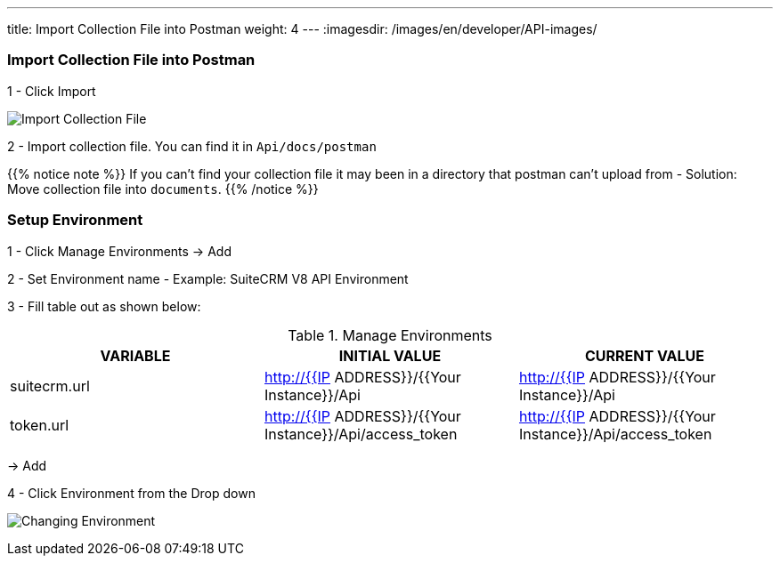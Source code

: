 ---
title: Import Collection File into Postman
weight: 4
---
:imagesdir: /images/en/developer/API-images/

=== Import Collection File into Postman

1 - Click Import

image:import_Files.png[Import Collection File]

2 - Import collection file. You can find it in `Api/docs/postman`

{{% notice note %}}
If you can't find your collection file it may been in a directory that postman can't upload from -
Solution: Move collection file into `documents`.
{{% /notice %}}

=== Setup Environment

1 - Click Manage Environments -> Add

2 - Set Environment name - Example: SuiteCRM V8 API Environment

3 - Fill table out as shown below:

.Manage Environments
|===
|VARIABLE |INITIAL VALUE |CURRENT VALUE

|suitecrm.url
|http://{{IP ADDRESS}}/{{Your Instance}}/Api
|http://{{IP ADDRESS}}/{{Your Instance}}/Api

|token.url
|http://{{IP ADDRESS}}/{{Your Instance}}/Api/access_token
|http://{{IP ADDRESS}}/{{Your Instance}}/Api/access_token
|===

-> Add

4 - Click Environment from the Drop down

image:change_environment.png[Changing Environment]
